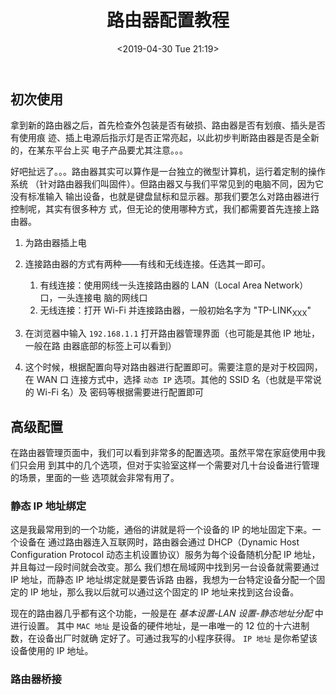 #+TITLE: 路由器配置教程
#+DATE: <2019-04-30 Tue 21:19>
#+LAYOUT: post
#+TAGS: Network
#+CATEGORIES: Network

** 初次使用
   :PROPERTIES:
   :CUSTOM_ID: 初次使用
   :END:

拿到新的路由器之后，首先检查外包装是否有破损、路由器是否有划痕、插头是否有使用痕
迹、插上电源后指示灯是否正常亮起，以此初步判断路由器是否是全新的，在某东平台上买
电子产品要尤其注意。。。

#+HTML: <!-- more -->

好吧扯远了。。。路由器其实可以算作是一台独立的微型计算机，运行着定制的操作系统
（针对路由器我们叫固件）。但路由器又与我们平常见到的电脑不同，因为它没有标准输入
输出设备，也就是键盘鼠标和显示器。那我们要怎么对路由器进行控制呢，其实有很多种方
式，但无论的使用哪种方式，我们都需要首先连接上路由器。

1. 为路由器插上电
2. 连接路由器的方式有两种------有线和无线连接。任选其一即可。

   1. 有线连接：使用网线一头连接路由器的 LAN（Local Area Network）口，一头连接电
      脑的网线口
   2. 无线连接：打开 Wi-Fi 并连接路由器，一般初始名字为 "TP-LINK_XXX"

3. 在浏览器中输入 =192.168.1.1= 打开路由器管理界面（也可能是其他 IP 地址，一般在路
   由器底部的标签上可以看到）
4. 这个时候，根据配置向导对路由器进行配置即可。需要注意的是对于校园网，在 WAN 口
   连接方式中，选择 =动态 IP= 选项。其他的 SSID 名（也就是平常说的 Wi-Fi 名）及
   密码等根据需要进行配置即可

** 高级配置
   :PROPERTIES:
   :CUSTOM_ID: 高级配置
   :END:

在路由器管理页面中，我们可以看到非常多的配置选项。虽然平常在家庭使用中我们只会用
到其中的几个选项，但对于实验室这样一个需要对几十台设备进行管理的场景，里面的一些
选项就会非常有用了。

*** 静态 IP 地址绑定
    :PROPERTIES:
    :CUSTOM_ID: 静态-ip-地址绑定
    :END:

这是我最常用到的一个功能，通俗的讲就是将一个设备的 IP 的地址固定下来。一个设备在
通过路由器连入互联网时，路由器会通过 DHCP（Dynamic Host Configuration Protocol
动态主机设置协议）服务为每个设备随机分配 IP 地址，并且每过一段时间就会改变。那么
我们想在局域网中找到另一台设备就需要通过 IP 地址，而静态 IP 地址绑定就是要告诉路
由器，我想为一台特定设备分配一个固定的 IP 地址，那么我以后就可以通过这个固定的
IP 地址来找到这台设备。

现在的路由器几乎都有这个功能，一般是在 /基本设置-LAN 设置-静态地址分配/ 中进行设置。
其中 =MAC 地址= 是设备的硬件地址，是一串唯一的 12 位的十六进制数，在设备出厂时就确
定好了。可通过我写的小程序获得。 =IP 地址= 是你希望该设备使用的 IP 地址。

*** 路由器桥接
    :PROPERTIES:
    :CUSTOM_ID: 路由器桥接
    :END:
